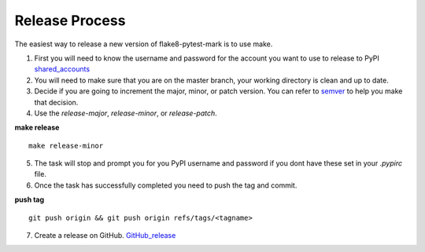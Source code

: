 ===============
Release Process
===============

The easiest way to release a new version of flake8-pytest-mark is to use make.

1. First you will need to know the username and password for the account you want to use to release to PyPI shared_accounts_

2. You will need to make sure that you are on the master branch, your working directory is clean and up to date.

3. Decide if you are going to increment the major, minor, or patch version.  You can refer to semver_ to help you make that decision.

4. Use the `release-major`, `release-minor`, or `release-patch`.

**make release** ::

    make release-minor
5. The task will stop and prompt you for you PyPI username and password if you dont have these set in your `.pypirc` file.

6. Once the task has successfully completed you need to push the tag and commit.

**push tag** ::

    git push origin && git push origin refs/tags/<tagname>
7. Create a release on GitHub. GitHub_release_

.. _semver: https://semver.org
.. _shared_accounts: https://rpc-openstack.atlassian.net/wiki/spaces/ASC/pages/143949893/Useful+Links#UsefulLinks-SharedAccounts
.. _GitHub_release: https://help.github.com/articles/creating-releases/